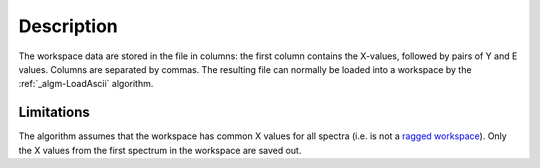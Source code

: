 .. algorithm::

.. summary::

.. alias::

.. properties::

Description
-----------

The workspace data are stored in the file in columns: the first column
contains the X-values, followed by pairs of Y and E values. Columns are
separated by commas. The resulting file can normally be loaded into a
workspace by the :ref:`_algm-LoadAscii` algorithm.

Limitations
###########

The algorithm assumes that the workspace has common X values for all
spectra (i.e. is not a `ragged workspace <Ragged Workspace>`__). Only
the X values from the first spectrum in the workspace are saved out.

.. categories::
